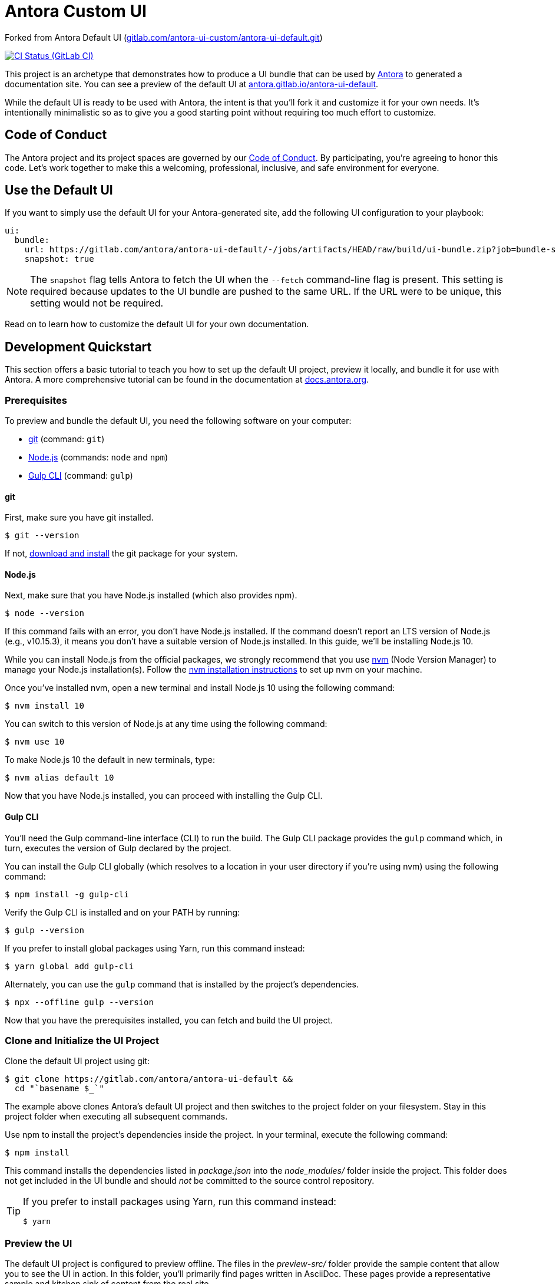= Antora Custom UI

// Settings:
:experimental:
:hide-uri-scheme:
// Project URLs:
:url-project: https://gitlab.com/antora/antora-ui-default
:url-preview: https://antora.gitlab.io/antora-ui-default
:url-ci-pipelines: {url-project}/pipelines
:img-ci-status: {url-project}/badges/master/pipeline.svg
// External URLs:
:url-antora: https://antora.org
:url-antora-docs: https://docs.antora.org
:url-git: https://git-scm.com
:url-git-dl: {url-git}/downloads
:url-gulp: http://gulpjs.com
:url-opendevise: https://opendevise.com
:url-nodejs: https://nodejs.org
:url-nvm: https://github.com/creationix/nvm
:url-nvm-install: {url-nvm}#installation
:url-source-maps: https://developer.mozilla.org/en-US/docs/Tools/Debugger/How_to/Use_a_source_map

Forked from Antora Default UI (https://gitlab.com/antora-ui-custom/antora-ui-default.git)

image:{img-ci-status}[CI Status (GitLab CI), link={url-ci-pipelines}]

This project is an archetype that demonstrates how to produce a UI bundle that can be used by {url-antora}[Antora] to generated a documentation site.
You can see a preview of the default UI at {url-preview}.

While the default UI is ready to be used with Antora, the intent is that you'll fork it and customize it for your own needs.
It's intentionally minimalistic so as to give you a good starting point without requiring too much effort to customize.

== Code of Conduct

The Antora project and its project spaces are governed by our https://gitlab.com/antora/antora/-/blob/HEAD/CODE-OF-CONDUCT.adoc[Code of Conduct].
By participating, you're agreeing to honor this code.
Let's work together to make this a welcoming, professional, inclusive, and safe environment for everyone.

== Use the Default UI

If you want to simply use the default UI for your Antora-generated site, add the following UI configuration to your playbook:

[source,yaml]
----
ui:
  bundle:
    url: https://gitlab.com/antora/antora-ui-default/-/jobs/artifacts/HEAD/raw/build/ui-bundle.zip?job=bundle-stable
    snapshot: true
----

NOTE: The `snapshot` flag tells Antora to fetch the UI when the `--fetch` command-line flag is present.
This setting is required because updates to the UI bundle are pushed to the same URL.
If the URL were to be unique, this setting would not be required.

Read on to learn how to customize the default UI for your own documentation.

== Development Quickstart

This section offers a basic tutorial to teach you how to set up the default UI project, preview it locally, and bundle it for use with Antora.
A more comprehensive tutorial can be found in the documentation at {url-antora-docs}.

=== Prerequisites

To preview and bundle the default UI, you need the following software on your computer:

* {url-git}[git] (command: `git`)
* {url-nodejs}[Node.js] (commands: `node` and `npm`)
* {url-gulp}[Gulp CLI] (command: `gulp`)

==== git

First, make sure you have git installed.

 $ git --version

If not, {url-git-dl}[download and install] the git package for your system.

==== Node.js

Next, make sure that you have Node.js installed (which also provides npm).

 $ node --version

If this command fails with an error, you don't have Node.js installed.
If the command doesn't report an LTS version of Node.js (e.g., v10.15.3), it means you don't have a suitable version of Node.js installed.
In this guide, we'll be installing Node.js 10.

While you can install Node.js from the official packages, we strongly recommend that you use {url-nvm}[nvm] (Node Version Manager) to manage your Node.js installation(s).
Follow the {url-nvm-install}[nvm installation instructions] to set up nvm on your machine.

Once you've installed nvm, open a new terminal and install Node.js 10 using the following command:

 $ nvm install 10

You can switch to this version of Node.js at any time using the following command:

 $ nvm use 10

To make Node.js 10 the default in new terminals, type:

 $ nvm alias default 10

Now that you have Node.js installed, you can proceed with installing the Gulp CLI.

==== Gulp CLI

You'll need the Gulp command-line interface (CLI) to run the build.
The Gulp CLI package provides the `gulp` command which, in turn, executes the version of Gulp declared by the project.

You can install the Gulp CLI globally (which resolves to a location in your user directory if you're using nvm) using the following command:

 $ npm install -g gulp-cli

Verify the Gulp CLI is installed and on your PATH by running:

 $ gulp --version

If you prefer to install global packages using Yarn, run this command instead:

 $ yarn global add gulp-cli

Alternately, you can use the `gulp` command that is installed by the project's dependencies.

 $ npx --offline gulp --version

Now that you have the prerequisites installed, you can fetch and build the UI project.

=== Clone and Initialize the UI Project

Clone the default UI project using git:

[subs=attributes+]
 $ git clone {url-project} &&
   cd "`basename $_`"

The example above clones Antora's default UI project and then switches to the project folder on your filesystem.
Stay in this project folder when executing all subsequent commands.

Use npm to install the project's dependencies inside the project.
In your terminal, execute the following command:

 $ npm install

This command installs the dependencies listed in [.path]_package.json_ into the [.path]_node_modules/_ folder inside the project.
This folder does not get included in the UI bundle and should _not_ be committed to the source control repository.

[TIP]
====
If you prefer to install packages using Yarn, run this command instead:

 $ yarn
====

=== Preview the UI

The default UI project is configured to preview offline.
The files in the [.path]_preview-src/_ folder provide the sample content that allow you to see the UI in action.
In this folder, you'll primarily find pages written in AsciiDoc.
These pages provide a representative sample and kitchen sink of content from the real site.

To build the UI and preview it in a local web server, run the `preview` command:

 $ gulp preview

You'll see a URL listed in the output of this command:

....
[12:00:00] Starting server...
[12:00:00] Server started http://localhost:5252
[12:00:00] Running server
....

Navigate to this URL to preview the site locally.

While this command is running, any changes you make to the source files will be instantly reflected in the browser.
This works by monitoring the project for changes, running the `preview:build` task if a change is detected, and sending the updates to the browser.

Press kbd:[Ctrl+C] to stop the preview server and end the continuous build.

=== Package for Use with Antora

If you need to package the UI so you can use it to generate the documentation site locally, run the following command:

 $ gulp bundle

If any errors are reported by lint, you'll need to fix them.

When the command completes successfully, the UI bundle will be available at [.path]_build/ui-bundle.zip_.
You can point Antora at this bundle using the `--ui-bundle-url` command-line option.

If you have the preview running, and you want to bundle without causing the preview to be clobbered, use:

 $ gulp bundle:pack

The UI bundle will again be available at [.path]_build/ui-bundle.zip_.

==== Source Maps

The build consolidates all the CSS and client-side JavaScript into combined files, [.path]_site.css_ and [.path]_site.js_, respectively, in order to reduce the size of the bundle.
{url-source-maps}[Source maps] correlate these combined files with their original sources.

This "`source mapping`" is accomplished by generating additional map files that make this association.
These map files sit adjacent to the combined files in the build folder.
The mapping they provide allows the debugger to present the original source rather than the obfuscated file, an essential tool for debugging.

In preview mode, source maps are enabled automatically, so there's nothing you have to do to make use of them.
If you need to include source maps in the bundle, you can do so by setting the `SOURCEMAPS` environment variable to `true` when you run the bundle command:

 $ SOURCEMAPS=true gulp bundle

In this case, the bundle will include the source maps, which can be used for debugging your production site.

== Copyright and License

Copyright (C) 2017-present OpenDevise Inc. and the Antora Project.

Use of this software is granted under the terms of the https://www.mozilla.org/en-US/MPL/2.0/[Mozilla Public License Version 2.0] (MPL-2.0).
See link:LICENSE[] to find the full license text.

== Authors

Development of Antora is led and sponsored by {url-opendevise}[OpenDevise Inc].
